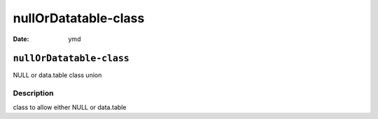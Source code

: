 =====================
nullOrDatatable-class
=====================

:Date: ymd

``nullOrDatatable-class``
=========================

NULL or data.table class union

Description
-----------

class to allow either NULL or data.table

